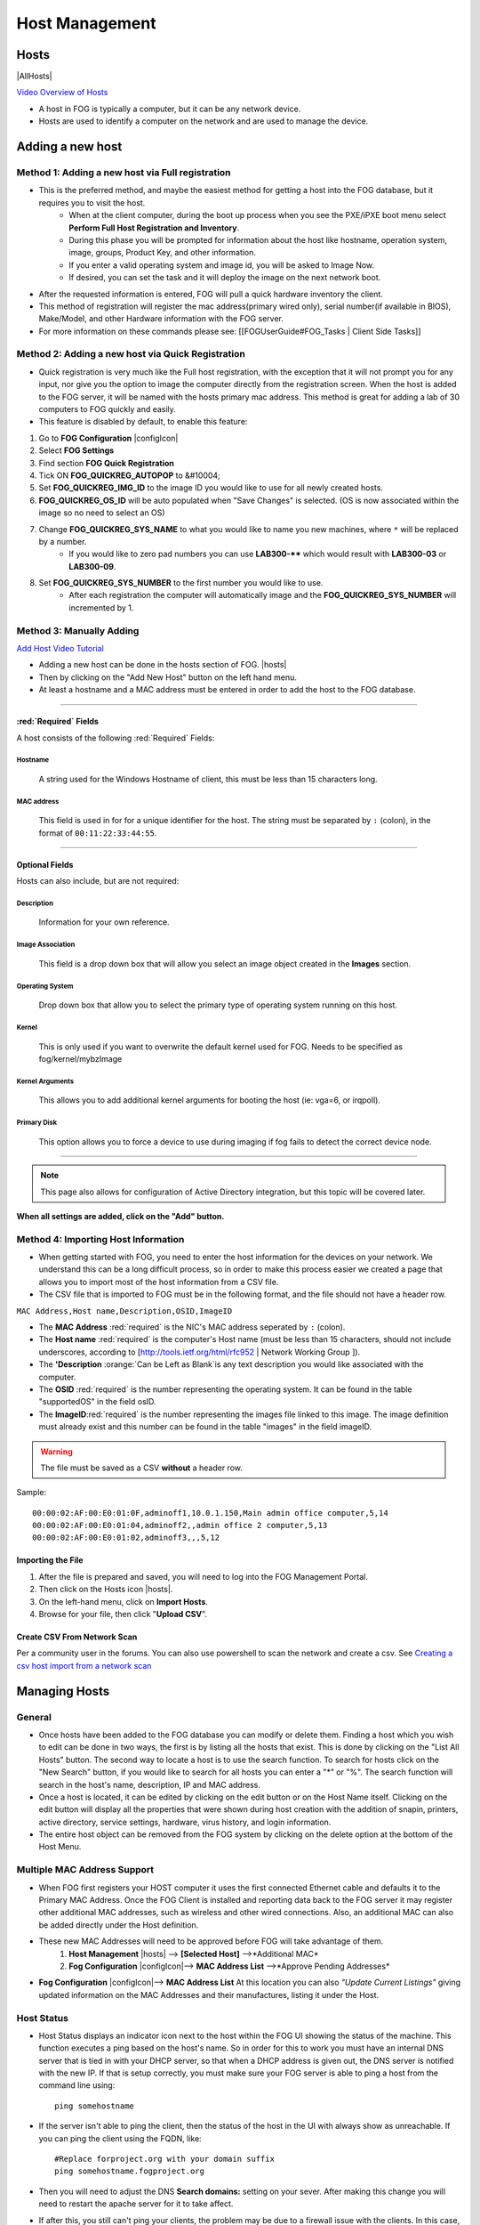 ---------------
Host Management
---------------

Hosts
=====

|AllHosts|

`Video Overview of Hosts <http://freeghost.sourceforge.net/videotutorials/hostinfo.html>`_

- A host in FOG is typically a computer, but it can be any network device.
- Hosts are used to identify a computer on the network and are used to manage the device.

Adding a new host
=================

Method 1: Adding a new host via Full registration
-------------------------------------------------

- This is the preferred method, and maybe the easiest method for getting a host into the FOG database, but it requires you to visit the host.
    - When at the client computer, during the boot up process when you see the PXE/iPXE boot menu select **Perform Full Host Registration and Inventory**.
    - During this phase you will be prompted for information about the host like hostname, operation system, image, groups, Product Key, and other information.  
    - If you enter a valid operating system and image id, you will be asked to Image Now.
    - If desired, you can set the task and it will deploy the image on the next network boot. 
- After the requested information is entered, FOG will pull a quick hardware inventory the client.
- This method of registration will register the mac address(primary wired only), serial number(if available in BIOS), Make/Model, and other Hardware information with the FOG server.
- For more information on these commands please see: [[FOGUserGuide#FOG_Tasks | Client Side Tasks]]

Method 2: Adding a new host via Quick Registration
--------------------------------------------------

- Quick registration is very much like the Full host registration, with the exception that it will not prompt you for any input, nor give you the option to image the computer directly from the registration screen.  When the host is added to the FOG server, it will be named with the hosts primary mac address.  This method is great for adding a lab of 30 computers to FOG quickly and easily.
- This feature is disabled by default, to enable this feature:

1. Go to **FOG Configuration** |configIcon|
2. Select **FOG Settings**
3. Find section **FOG Quick Registration**
4. Tick ON **FOG_QUICKREG_AUTOPOP** to &#10004;
5. Set **FOG_QUICKREG_IMG_ID** to the image ID you would like to use for all newly created hosts.
6. **FOG_QUICKREG_OS_ID** will be auto populated when "Save Changes" is selected. (OS is now associated within the image so no need to select an OS)
7. Change **FOG_QUICKREG_SYS_NAME** to what you would like to name you new machines, where ``*`` will be replaced by a number.
    - If you would like to zero pad numbers you can use **LAB300-**** which would result with **LAB300-03** or **LAB300-09**.
8. Set **FOG_QUICKREG_SYS_NUMBER** to the first number you would like to use.
    - After each registration the computer will automatically image and the **FOG_QUICKREG_SYS_NUMBER** will incremented by 1.


Method 3: Manually Adding
-------------------------

`Add Host Video Tutorial <http://freeghost.sourceforge.net/videotutorials/addimghost.html>`_

- Adding a new host can be done in the hosts section of FOG. |hosts|
- Then by clicking on the "Add New Host" button on the left hand menu.
- At least a hostname and a MAC address must be entered in order to add the host to the FOG database.

-----

:red:`Required` Fields
######################

A host consists of the following :red:`Required` Fields:

Hostname
^^^^^^^^

 A string used for the Windows Hostname of client, this must be less than 15 characters long. 

MAC address
^^^^^^^^^^^

 This field is used in for for a unique identifier for the host.  The string must be separated by ``:`` (colon), in the format of ``00:11:22:33:44:55``. 

-----

Optional Fields
###############

Hosts can also include, but are not required:

Description
^^^^^^^^^^^

 Information for your own reference.

Image Association
^^^^^^^^^^^^^^^^^

 This field is a drop down box that will allow you select an image object created in the **Images** section.  

Operating System
^^^^^^^^^^^^^^^^

 Drop down box that allow you to select the primary type of operating system running on this host.

Kernel
^^^^^^

 This is only used if you want to overwrite the default kernel used for FOG. Needs to be specified as fog/kernel/mybzImage

Kernel Arguments
^^^^^^^^^^^^^^^^

 This allows you to add additional kernel arguments for booting the host (ie: vga=6, or irqpoll).  

Primary Disk
^^^^^^^^^^^^

 This option allows you to force a device to use during imaging if fog fails to detect the correct device node.

-----

.. note:: This page also allows for configuration of Active Directory integration, but this topic will be covered later.  

**When all settings are added, click on the "Add" button.**

Method 4: Importing Host Information
------------------------------------

- When getting started with FOG, you need to enter the host information for the devices on your network.  We understand this can be a long difficult process, so in order to make this process easier we created a page that allows you to import most of the host information from a CSV file.  
- The CSV file that is imported to FOG must be in the following format, and the file should not have a header row. 

``MAC Address,Host name,Description,OSID,ImageID``

- The **MAC Address** :red:`required` is the NIC's MAC address seperated by ``:`` (colon).
- The **Host name** :red:`required` is the computer's Host name (must be less than 15 characters, should not include underscores, according to [http://tools.ietf.org/html/rfc952 | Network Working Group ]).
- The **'Description** :orange:`Can be Left as Blank`is any text description you would like associated with the computer.
- The **OSID** :red:`required` is the number representing the operating system.  It can be found in the table "supportedOS" in the field osID.
- The **ImageID**:red:`required` is the number representing the images file linked to this image.  The image definition must already exist and this number can be found in the table "images" in the field imageID.

.. warning:: The file must be saved as a CSV **without** a header row.

Sample::

    00:00:02:AF:00:E0:01:0F,adminoff1,10.0.1.150,Main admin office computer,5,14
    00:00:02:AF:00:E0:01:04,adminoff2,,admin office 2 computer,5,13
    00:00:02:AF:00:E0:01:02,adminoff3,,,5,12


Importing the File
##################

1. After the file is prepared and saved, you will need to log into the FOG Management Portal.
2. Then click on the Hosts icon |hosts|.
3. On the left-hand menu, click on **Import Hosts**.
4. Browse for your file, then click "**Upload CSV**".

Create CSV From Network Scan
############################

Per a community user in the forums. You can also use powershell to scan the network and create a csv.
See `Creating a csv host import from a network scan <https://forums.fogproject.org/topic/9560/creating-a-csv-host-import-from-a-network-scan?_=1602530061175>`_

.. code-block:: powershell
   :emphasize-lines: 3,12

    # examples, just gotta put subnets minus the final .x in a string array
    # Could also be params if this was a function
    $subnets = @("192.168.1", "192.168.2", "10.2.114", "192.168.0"); 
    $subnets | ForEach-Object { # loop through each subnet
        for ($i=0; $i -lt 255; $i++) { # loop through 0 to 255 of the subnet
            $hn = nslookup "$_.$i"; # run nslookup on the current ip in the loop
            if ($hn[3] -ne $null -AND $hn[3] -ne "") { # does the ip have a dns entry
                $hostN = $hn[3].Replace("Name:","").Trim(); # parse the nslookup output into a fqdn host name
                $mac = getMac /S $hostN; # does the hostname have a mac addr. Can also add /U and /P for user and password if not running from a administrative account
                if ($mac -ne $null) { # was there a mac for the host?
                    $macAddr = $mac[3].Split(' ')[0]; # use the first found mac address and parse it
                    "$hostN,$macAddr" | Out-File C:\hosts.csv -Append -Encoding UTF8; # add the hostname,macaddress to the csv
                }
            }
        }
    }



Managing Hosts
==============

General
-------

- Once hosts have been added to the FOG database you can modify or delete them.  Finding a host which you wish to edit can be done in two ways, the first is by listing all the hosts that exist. This is done by clicking on the "List All Hosts" button.  The second way to locate a host is to use the search function.  To search for hosts click on the "New Search" button, if you would like to search for all hosts you can enter a "*" or "%".  The search function will search in the host's name, description, IP and MAC address.  
- Once a host is located, it can be edited by clicking on the edit button or on the Host Name itself.  Clicking on the edit button will display all the properties that were shown during host creation with the addition of snapin, printers, active directory, service settings, hardware, virus history, and login information.  
- The entire host object can be removed from the FOG system by clicking on the delete option at the bottom of the Host Menu.

Multiple MAC Address Support
----------------------------

- When FOG first registers your HOST computer it uses the first connected Ethernet cable and defaults it to the Primary MAC Address. Once the FOG Client is installed and reporting data back to the FOG server it may register other additional MAC addresses, such as wireless and other wired connections. Also, an additional MAC can also be added directly under the Host definition.
- These new MAC Addresses will need to be approved before FOG will take advantage of them.
    1. **Host Management** |hosts| --> **[Selected Host]** -->*Additional MAC*
    2. **Fog Configuration** |configIcon|--> **MAC Address List** -->*Approve Pending Addresses*
- **Fog Configuration** |configIcon|--> **MAC Address List** At this location you can also *"Update Current Listings"* giving updated information on the MAC Addresses and their manufactures, listing it under the Host.

Host Status
-----------

- Host Status displays an indicator icon next to the host within the FOG UI showing the status of the machine.  This function executes a ping based on the host's name.  So in order for this to work you must have an internal DNS server that is tied in with your DHCP server, so that when a DHCP address is given out, the DNS server is notified with the new IP.  If that is setup correctly, you must make sure your FOG server is able to ping a host from the command line using::
    
    ping somehostname

- If the server isn't able to ping the client, then the status of the host in the UI with always show as unreachable.  If you can ping the client using the FQDN, like::

    #Replace forproject.org with your domain suffix
    ping somehostname.fogproject.org 

- Then you will need to adjust the DNS **Search domains:** setting on your sever.  After making this change you will need to restart the apache server for it to take affect.
- If after this, you still can't ping your clients, the problem may be due to a firewall issue with the clients.  In this case, client specific configuration changes might be needed.
- With an increase in Hosts(250+) this "ping" will delay the loading of the List *All Hosts* page. Disabling this feature will help in loading this page.
    1. **Fog Configuration** |configIcon| --> **Fog Settings** --> **General Settings** --> Untick *FOG_HOST_LOOKUP*

Creating Host Groups
--------------------

- FOG allows you to create groups of hosts which then allows you to take action on a whole grouping of hosts.
- Hosts can be created either on the "List All Hosts" section or by doing a search for hosts.
- To create a group select the computer you would like to be member of the group by placing a check in the box next to the hostname, or by clicking the check all button in the title row.  After the hosts are selected scroll to the bottom of the screen and then enter a name in the create to group box or select a group to add the hosts to.  Then click on the "Process Group Changes" button.
